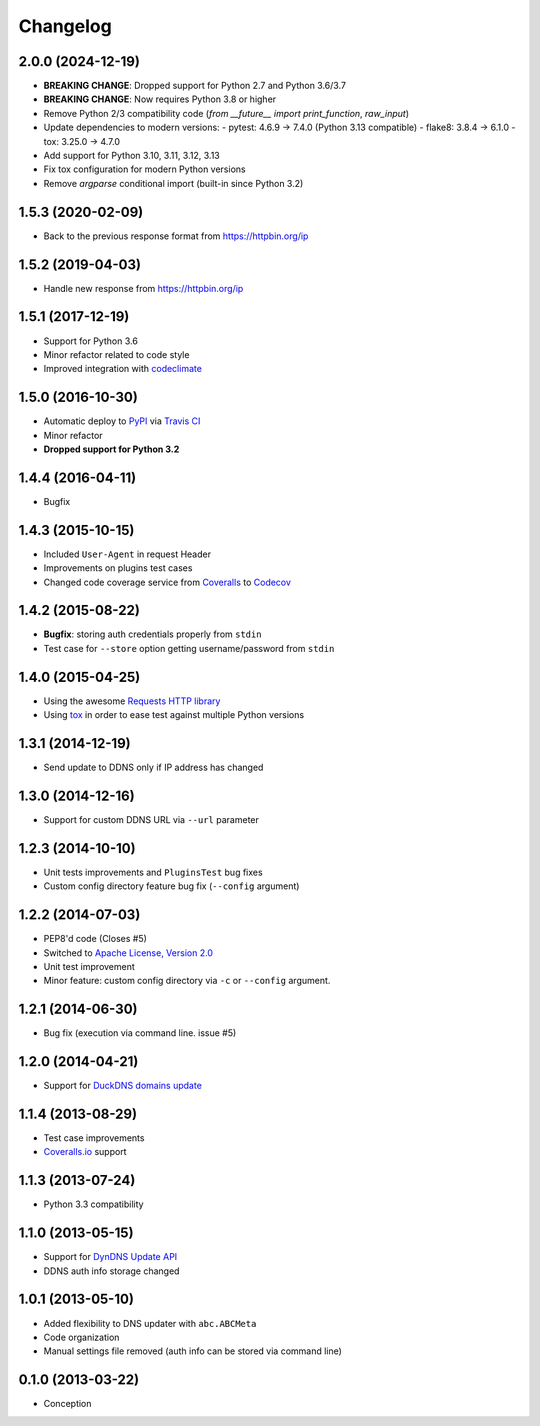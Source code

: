 .. :changelog:

Changelog
=========

2.0.0 (2024-12-19)
------------------

- **BREAKING CHANGE**: Dropped support for Python 2.7 and Python 3.6/3.7
- **BREAKING CHANGE**: Now requires Python 3.8 or higher
- Remove Python 2/3 compatibility code (`from __future__ import print_function`, `raw_input`)
- Update dependencies to modern versions:
  - pytest: 4.6.9 → 7.4.0 (Python 3.13 compatible)
  - flake8: 3.8.4 → 6.1.0
  - tox: 3.25.0 → 4.7.0
- Add support for Python 3.10, 3.11, 3.12, 3.13
- Fix tox configuration for modern Python versions
- Remove `argparse` conditional import (built-in since Python 3.2)

1.5.3 (2020-02-09)
------------------

- Back to the previous response format from https://httpbin.org/ip

1.5.2 (2019-04-03)
------------------

- Handle new response from https://httpbin.org/ip

1.5.1 (2017-12-19)
------------------

- Support for Python 3.6
- Minor refactor related to code style
- Improved integration with `codeclimate <https://codeclimate.com/>`_

1.5.0 (2016-10-30)
------------------

- Automatic deploy to `PyPI <https://pypi.python.org/pypi>`_ via `Travis CI <https://docs.travis-ci.com/user/deployment/pypi/>`_
- Minor refactor
- **Dropped support for Python 3.2**

1.4.4 (2016-04-11)
------------------

- Bugfix

1.4.3 (2015-10-15)
------------------

- Included ``User-Agent`` in request Header
- Improvements on plugins test cases
- Changed code coverage service from `Coveralls <https://coveralls.io>`_ to `Codecov <https://codecov.io>`_

1.4.2 (2015-08-22)
------------------

- **Bugfix**: storing auth credentials properly from ``stdin``
- Test case for ``--store`` option getting username/password from ``stdin``

1.4.0 (2015-04-25)
------------------

- Using the awesome `Requests HTTP library <https://github.com/kennethreitz/requests>`_
- Using `tox <http://tox.readthedocs.org/en/latest/>`_ in order to ease test against multiple Python versions

1.3.1 (2014-12-19)
------------------

- Send update to DDNS only if IP address has changed

1.3.0 (2014-12-16)
------------------

- Support for custom DDNS URL via ``--url`` parameter

1.2.3 (2014-10-10)
------------------

- Unit tests improvements and ``PluginsTest`` bug fixes
- Custom config directory feature bug fix (``--config`` argument)

1.2.2 (2014-07-03)
------------------

- PEP8'd code (Closes #5)
- Switched to `Apache License, Version 2.0 <https://www.apache.org/licenses/LICENSE-2.0>`_
- Unit test improvement
- Minor feature: custom config directory via ``-c`` or ``--config`` argument.

1.2.1 (2014-06-30)
------------------

- Bug fix (execution via command line. issue #5)

1.2.0 (2014-04-21)
------------------

- Support for `DuckDNS domains update <https://www.duckdns.org/install.jsp>`_

1.1.4 (2013-08-29)
------------------

- Test case improvements
- `Coveralls.io <http://coveralls.io/>`_ support

1.1.3 (2013-07-24)
------------------

- Python 3.3 compatibility

1.1.0 (2013-05-15)
------------------

- Support for `DynDNS Update API <http://dyn.com/support/developers/api/>`_
- DDNS auth info storage changed

1.0.1 (2013-05-10)
------------------

- Added flexibility to DNS updater with ``abc.ABCMeta``
- Code organization
- Manual settings file removed (auth info can be stored via command line)

0.1.0 (2013-03-22)
------------------

- Conception
